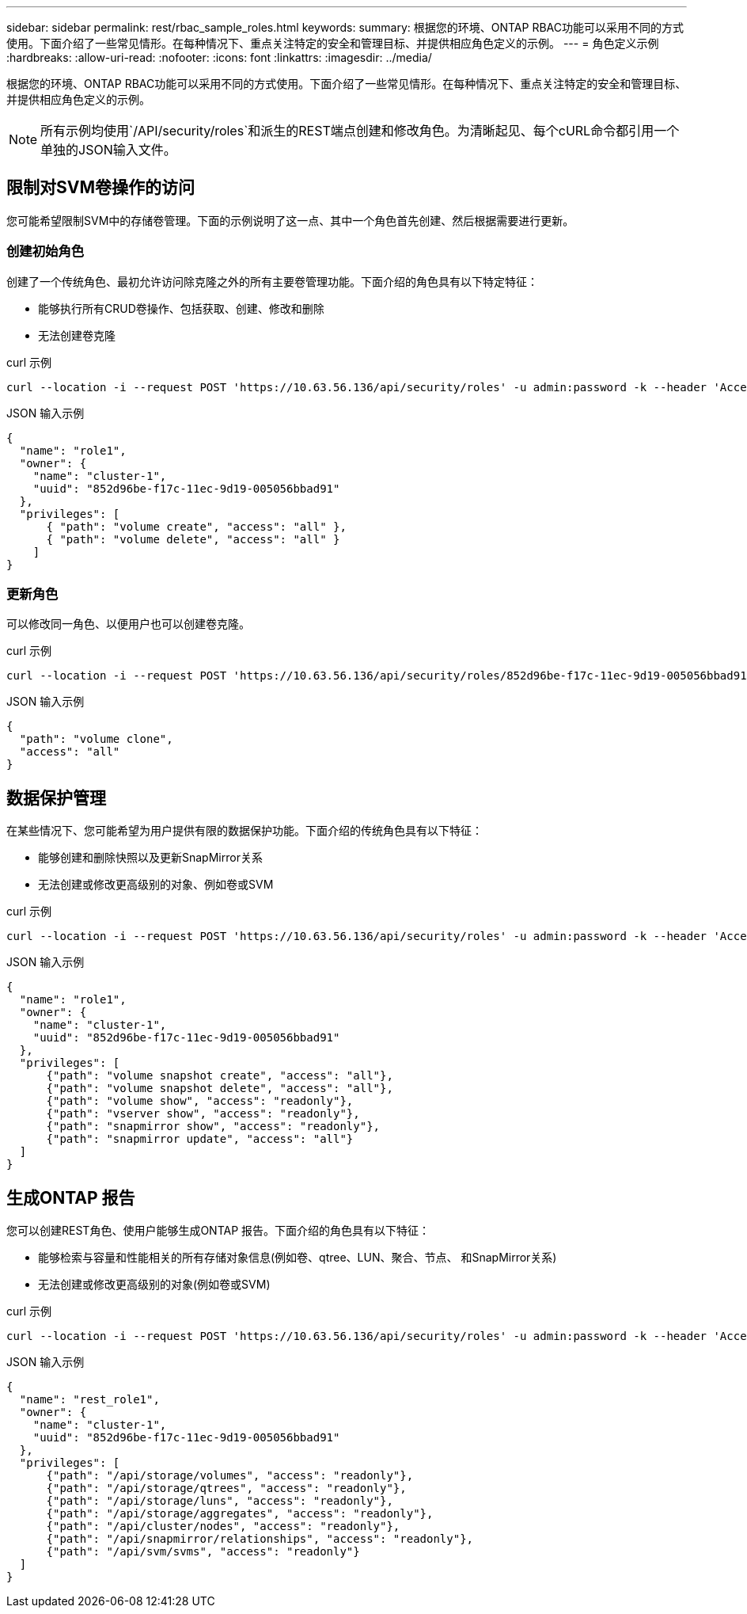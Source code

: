 ---
sidebar: sidebar 
permalink: rest/rbac_sample_roles.html 
keywords:  
summary: 根据您的环境、ONTAP RBAC功能可以采用不同的方式使用。下面介绍了一些常见情形。在每种情况下、重点关注特定的安全和管理目标、并提供相应角色定义的示例。 
---
= 角色定义示例
:hardbreaks:
:allow-uri-read: 
:nofooter: 
:icons: font
:linkattrs: 
:imagesdir: ../media/


[role="lead"]
根据您的环境、ONTAP RBAC功能可以采用不同的方式使用。下面介绍了一些常见情形。在每种情况下、重点关注特定的安全和管理目标、并提供相应角色定义的示例。


NOTE: 所有示例均使用`/API/security/roles`和派生的REST端点创建和修改角色。为清晰起见、每个cURL命令都引用一个单独的JSON输入文件。



== 限制对SVM卷操作的访问

您可能希望限制SVM中的存储卷管理。下面的示例说明了这一点、其中一个角色首先创建、然后根据需要进行更新。



=== 创建初始角色

创建了一个传统角色、最初允许访问除克隆之外的所有主要卷管理功能。下面介绍的角色具有以下特定特征：

* 能够执行所有CRUD卷操作、包括获取、创建、修改和删除
* 无法创建卷克隆


.curl 示例
[source, curl]
----
curl --location -i --request POST 'https://10.63.56.136/api/security/roles' -u admin:password -k --header 'Accept: */*' --data @JSONinput
----
.JSON 输入示例
[source, json]
----
{
  "name": "role1",
  "owner": {
    "name": "cluster-1",
    "uuid": "852d96be-f17c-11ec-9d19-005056bbad91"
  },
  "privileges": [
      { "path": "volume create", "access": "all" },
      { "path": "volume delete", "access": "all" }
    ]
}
----


=== 更新角色

可以修改同一角色、以便用户也可以创建卷克隆。

.curl 示例
[source, curl]
----
curl --location -i --request POST 'https://10.63.56.136/api/security/roles/852d96be-f17c-11ec-9d19-005056bbad91/role1/privileges' -u admin:password -k --header 'Accept: */*' --data @JSONinput
----
.JSON 输入示例
[source, json]
----
{
  "path": "volume clone",
  "access": "all"
}
----


== 数据保护管理

在某些情况下、您可能希望为用户提供有限的数据保护功能。下面介绍的传统角色具有以下特征：

* 能够创建和删除快照以及更新SnapMirror关系
* 无法创建或修改更高级别的对象、例如卷或SVM


.curl 示例
[source, curl]
----
curl --location -i --request POST 'https://10.63.56.136/api/security/roles' -u admin:password -k --header 'Accept: */*' --data @JSONinput
----
.JSON 输入示例
[source, json]
----
{
  "name": "role1",
  "owner": {
    "name": "cluster-1",
    "uuid": "852d96be-f17c-11ec-9d19-005056bbad91"
  },
  "privileges": [
      {"path": "volume snapshot create", "access": "all"},
      {"path": "volume snapshot delete", "access": "all"},
      {"path": "volume show", "access": "readonly"},
      {"path": "vserver show", "access": "readonly"},
      {"path": "snapmirror show", "access": "readonly"},
      {"path": "snapmirror update", "access": "all"}
  ]
}
----


== 生成ONTAP 报告

您可以创建REST角色、使用户能够生成ONTAP 报告。下面介绍的角色具有以下特征：

* 能够检索与容量和性能相关的所有存储对象信息(例如卷、qtree、LUN、聚合、节点、 和SnapMirror关系)
* 无法创建或修改更高级别的对象(例如卷或SVM)


.curl 示例
[source, curl]
----
curl --location -i --request POST 'https://10.63.56.136/api/security/roles' -u admin:password -k --header 'Accept: */*' --data @JSONinput
----
.JSON 输入示例
[source, json]
----
{
  "name": "rest_role1",
  "owner": {
    "name": "cluster-1",
    "uuid": "852d96be-f17c-11ec-9d19-005056bbad91"
  },
  "privileges": [
      {"path": "/api/storage/volumes", "access": "readonly"},
      {"path": "/api/storage/qtrees", "access": "readonly"},
      {"path": "/api/storage/luns", "access": "readonly"},
      {"path": "/api/storage/aggregates", "access": "readonly"},
      {"path": "/api/cluster/nodes", "access": "readonly"},
      {"path": "/api/snapmirror/relationships", "access": "readonly"},
      {"path": "/api/svm/svms", "access": "readonly"}
  ]
}
----